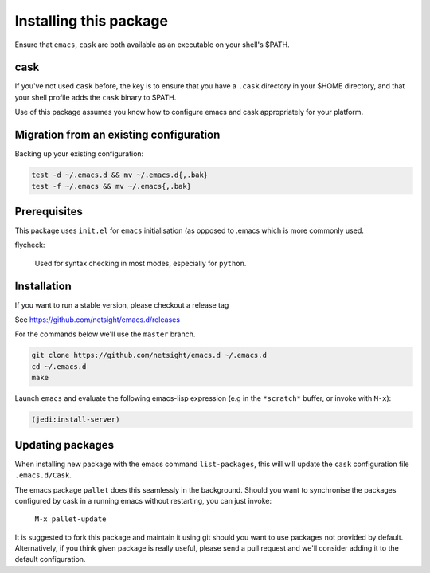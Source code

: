=========================
 Installing this package
=========================

Ensure that ``emacs``, ``cask`` are both
available as an executable on your shell's $PATH.

cask
====
If you've not used ``cask`` before, the key is to ensure that you have
a ``.cask`` directory in your $HOME directory, and that your shell
profile adds the ``cask`` binary to $PATH.

Use of this package assumes you know how to configure emacs and cask
appropriately for your platform.


Migration from an existing configuration
========================================
Backing up your existing configuration:

.. code-block:: bash

   test -d ~/.emacs.d && mv ~/.emacs.d{,.bak}
   test -f ~/.emacs && mv ~/.emacs{,.bak}


Prerequisites
=============
This package uses ``init.el`` for ``emacs`` initialisation (as opposed
to .emacs which is more commonly used.

flycheck:

    Used for syntax checking in most modes, especially for ``python``.


Installation
============
If you want to run a stable version, please checkout a release tag

See https://github.com/netsight/emacs.d/releases

For the commands below we'll use the ``master`` branch.

.. code-block:: bash

  git clone https://github.com/netsight/emacs.d ~/.emacs.d
  cd ~/.emacs.d
  make

Launch ``emacs`` and evaluate the following emacs-lisp expression
(e.g in the ``*scratch*`` buffer, or invoke with ``M-x``):

.. code-block:: lisp

    (jedi:install-server)


Updating packages
=================
When installing new package with the emacs command ``list-packages``,
this will will update the ``cask`` configuration file
``.emacs.d/Cask``.

The emacs package ``pallet`` does this seamlessly
in the background.  Should you want to synchronise the packages
configured by cask in a running emacs without restarting, you can just
invoke:

   ``M-x pallet-update``

It is suggested to fork this package and maintain it using git should
you want to use packages not provided by default.  Alternatively, if
you think given package is really useful, please send a pull request
and we'll consider adding it to the default configuration.
